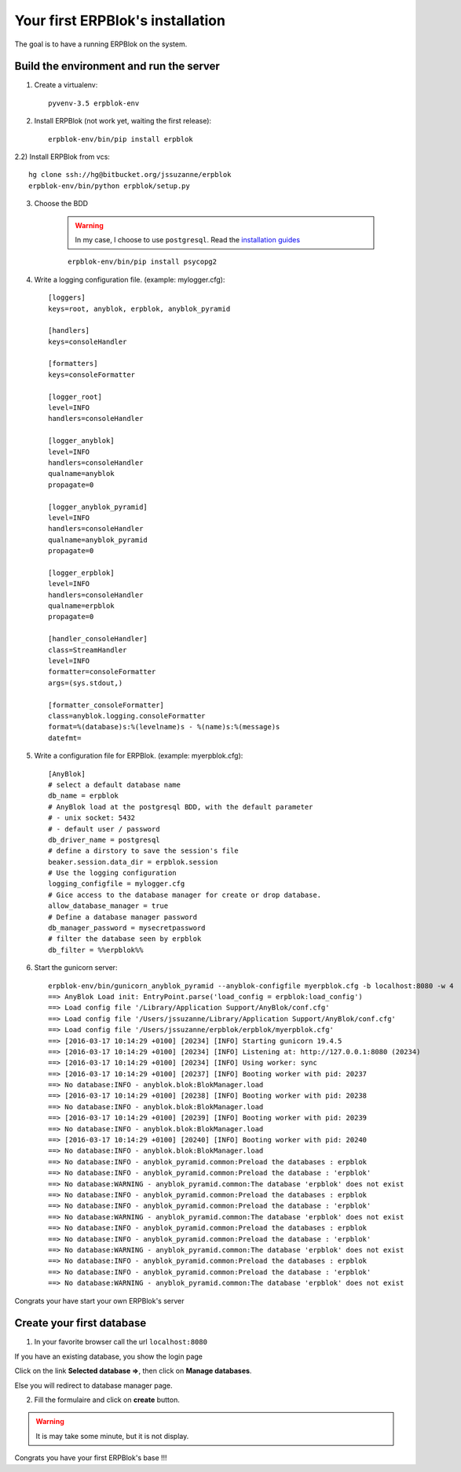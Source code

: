 Your first ERPBlok's installation
---------------------------------

The goal is to have a running ERPBlok on the system.

Build the environment and run the server
~~~~~~~~~~~~~~~~~~~~~~~~~~~~~~~~~~~~~~~~

1) Create a virtualenv::

    pyvenv-3.5 erpblok-env


2) Install ERPBlok (not work yet, waiting the first release)::

    erpblok-env/bin/pip install erpblok


2.2) Install ERPBlok from vcs::

    hg clone ssh://hg@bitbucket.org/jssuzanne/erpblok
    erpblok-env/bin/python erpblok/setup.py


3) Choose the BDD

    .. warning::

        In my case, I choose to use ``postgresql``.
        Read the `installation guides <https://wiki.postgresql.org/wiki/Detailed_installation_guides>`_


    ::
    
        erpblok-env/bin/pip install psycopg2

4) Write a logging configuration file. (example: mylogger.cfg)::

    [loggers]
    keys=root, anyblok, erpblok, anyblok_pyramid
    
    [handlers]
    keys=consoleHandler
    
    [formatters]
    keys=consoleFormatter
    
    [logger_root]
    level=INFO
    handlers=consoleHandler
    
    [logger_anyblok]
    level=INFO
    handlers=consoleHandler
    qualname=anyblok
    propagate=0
    
    [logger_anyblok_pyramid]
    level=INFO
    handlers=consoleHandler
    qualname=anyblok_pyramid
    propagate=0
    
    [logger_erpblok]
    level=INFO
    handlers=consoleHandler
    qualname=erpblok
    propagate=0
    
    [handler_consoleHandler]
    class=StreamHandler
    level=INFO
    formatter=consoleFormatter
    args=(sys.stdout,)
    
    [formatter_consoleFormatter]
    class=anyblok.logging.consoleFormatter
    format=%(database)s:%(levelname)s - %(name)s:%(message)s
    datefmt=

5) Write a configuration file for ERPBlok. (example: myerpblok.cfg)::

    [AnyBlok]
    # select a default database name
    db_name = erpblok
    # AnyBlok load at the postgresql BDD, with the default parameter
    # - unix socket: 5432
    # - default user / password
    db_driver_name = postgresql
    # define a dirstory to save the session's file
    beaker.session.data_dir = erpblok.session
    # Use the logging configuration
    logging_configfile = mylogger.cfg
    # Gice access to the database manager for create or drop database.
    allow_database_manager = true
    # Define a database manager password
    db_manager_password = mysecretpassword
    # filter the database seen by erpblok
    db_filter = %%erpblok%%

6) Start the gunicorn server::

    erpblok-env/bin/gunicorn_anyblok_pyramid --anyblok-configfile myerpblok.cfg -b localhost:8080 -w 4
    ==> AnyBlok Load init: EntryPoint.parse('load_config = erpblok:load_config')
    ==> Load config file '/Library/Application Support/AnyBlok/conf.cfg'
    ==> Load config file '/Users/jssuzanne/Library/Application Support/AnyBlok/conf.cfg'
    ==> Load config file '/Users/jssuzanne/erpblok/erpblok/myerpblok.cfg'
    ==> [2016-03-17 10:14:29 +0100] [20234] [INFO] Starting gunicorn 19.4.5
    ==> [2016-03-17 10:14:29 +0100] [20234] [INFO] Listening at: http://127.0.0.1:8080 (20234)
    ==> [2016-03-17 10:14:29 +0100] [20234] [INFO] Using worker: sync
    ==> [2016-03-17 10:14:29 +0100] [20237] [INFO] Booting worker with pid: 20237
    ==> No database:INFO - anyblok.blok:BlokManager.load
    ==> [2016-03-17 10:14:29 +0100] [20238] [INFO] Booting worker with pid: 20238
    ==> No database:INFO - anyblok.blok:BlokManager.load
    ==> [2016-03-17 10:14:29 +0100] [20239] [INFO] Booting worker with pid: 20239
    ==> No database:INFO - anyblok.blok:BlokManager.load
    ==> [2016-03-17 10:14:29 +0100] [20240] [INFO] Booting worker with pid: 20240
    ==> No database:INFO - anyblok.blok:BlokManager.load
    ==> No database:INFO - anyblok_pyramid.common:Preload the databases : erpblok
    ==> No database:INFO - anyblok_pyramid.common:Preload the database : 'erpblok'
    ==> No database:WARNING - anyblok_pyramid.common:The database 'erpblok' does not exist
    ==> No database:INFO - anyblok_pyramid.common:Preload the databases : erpblok
    ==> No database:INFO - anyblok_pyramid.common:Preload the database : 'erpblok'
    ==> No database:WARNING - anyblok_pyramid.common:The database 'erpblok' does not exist
    ==> No database:INFO - anyblok_pyramid.common:Preload the databases : erpblok
    ==> No database:INFO - anyblok_pyramid.common:Preload the database : 'erpblok'
    ==> No database:WARNING - anyblok_pyramid.common:The database 'erpblok' does not exist
    ==> No database:INFO - anyblok_pyramid.common:Preload the databases : erpblok
    ==> No database:INFO - anyblok_pyramid.common:Preload the database : 'erpblok'
    ==> No database:WARNING - anyblok_pyramid.common:The database 'erpblok' does not exist

Congrats your have start your own ERPBlok's server

Create your first database
~~~~~~~~~~~~~~~~~~~~~~~~~~

1) In your favorite browser call the url ``localhost:8080``

If you have an existing database, you show the login page

.. image:: _static/login.png

Click on the link **Selected database =>**, then click on **Manage databases**.

.. image:: _static/to-db-manager.png

Else you will redirect to database manager page.

2) Fill the formulaire and click on **create** button.

.. image:: _static/create-db.png

.. warning:: 

    It is may take some minute, but it is not display.

.. image:: _static/first-conn.png

Congrats you have your first ERPBlok's base !!!
